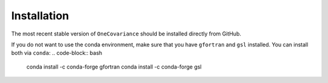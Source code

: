 Installation
============

The most recent stable version of ``OneCovariance`` should be installed directly from GitHub.

.. code-block:: bash
    git clone https://github.com/KiDS-WL/covariance
    conda env create -f conda_env.yaml
    pip install .

If you do not want to use the conda environment, make sure that you have ``gfortran`` and ``gsl`` installed.
You can install both via ``conda``:
.. code-block:: bash
    conda install -c conda-forge gfortran
    conda install -c conda-forge gsl
